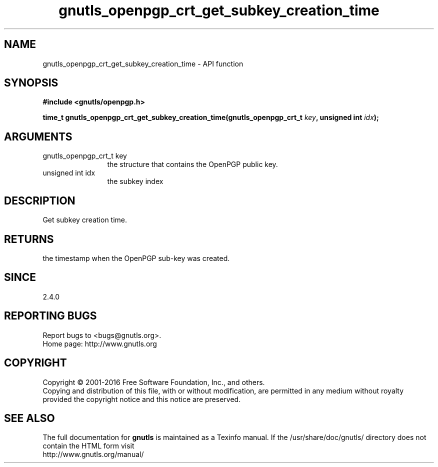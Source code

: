 .\" DO NOT MODIFY THIS FILE!  It was generated by gdoc.
.TH "gnutls_openpgp_crt_get_subkey_creation_time" 3 "3.5.2" "gnutls" "gnutls"
.SH NAME
gnutls_openpgp_crt_get_subkey_creation_time \- API function
.SH SYNOPSIS
.B #include <gnutls/openpgp.h>
.sp
.BI "time_t gnutls_openpgp_crt_get_subkey_creation_time(gnutls_openpgp_crt_t " key ", unsigned int " idx ");"
.SH ARGUMENTS
.IP "gnutls_openpgp_crt_t key" 12
the structure that contains the OpenPGP public key.
.IP "unsigned int idx" 12
the subkey index
.SH "DESCRIPTION"
Get subkey creation time.
.SH "RETURNS"
the timestamp when the OpenPGP sub\-key was created.
.SH "SINCE"
2.4.0
.SH "REPORTING BUGS"
Report bugs to <bugs@gnutls.org>.
.br
Home page: http://www.gnutls.org

.SH COPYRIGHT
Copyright \(co 2001-2016 Free Software Foundation, Inc., and others.
.br
Copying and distribution of this file, with or without modification,
are permitted in any medium without royalty provided the copyright
notice and this notice are preserved.
.SH "SEE ALSO"
The full documentation for
.B gnutls
is maintained as a Texinfo manual.
If the /usr/share/doc/gnutls/
directory does not contain the HTML form visit
.B
.IP http://www.gnutls.org/manual/
.PP
